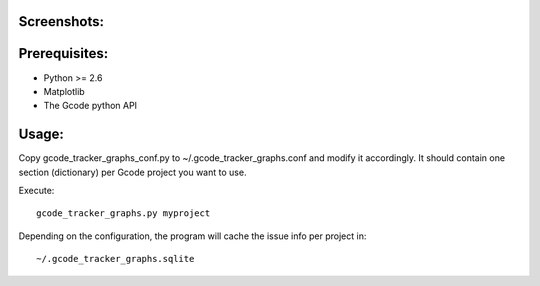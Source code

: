 Screenshots:
============

.. image:: https://github.com/rbreu/gcode-tracker-graphs/raw/master/screenshots/open_issues.png

.. image:: https://github.com/rbreu/gcode-tracker-graphs/raw/master/screenshots/opened_closed_issues.png


Prerequisites:
==============

* Python >= 2.6
* Matplotlib
* The Gcode python API


Usage:
======

Copy gcode_tracker_graphs_conf.py to ~/.gcode_tracker_graphs.conf
and modify it accordingly. It should contain one section (dictionary)
per Gcode project you want to use.

Execute::

  gcode_tracker_graphs.py myproject

Depending on the configuration, the program will cache the issue info
per project in::

  ~/.gcode_tracker_graphs.sqlite

